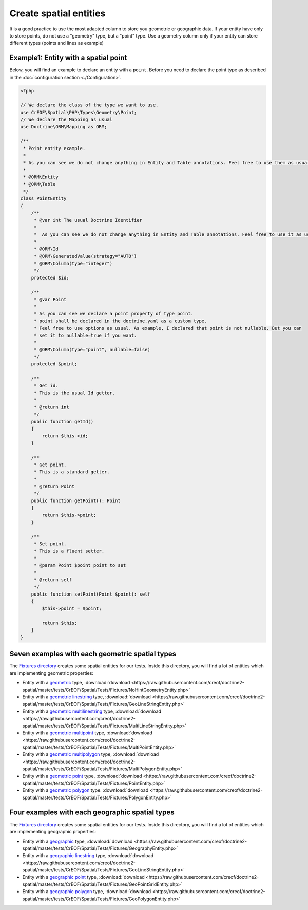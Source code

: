 Create spatial entities
=======================

It is a good practice to use the most adapted column to store you geometric or geographic data.
If your entity have only to store points, do not use a "geometry" type, but a "point" type.
Use a geometry column only if your entity can store different types (points and lines as example)

Example1: Entity with a spatial point
-------------------------------------

Below, you will find an example to declare an entity with a ``point``. Before you need to declare the point type as
described in the :doc:`configuration section <./Configuration>`.

.. code-block:: php

    <?php

    // We declare the class of the type we want to use.
    use CrEOF\Spatial\PHP\Types\Geometry\Point;
    // We declare the Mapping as usual
    use Doctrine\ORM\Mapping as ORM;

    /**
     * Point entity example.
     *
     * As you can see we do not change anything in Entity and Table annotations. Feel free to use them as usual.
     *
     * @ORM\Entity
     * @ORM\Table
     */
    class PointEntity
    {
        /**
         * @var int The usual Doctrine Identifier
         *
         *  As you can see we do not change anything in Entity and Table annotations. Feel free to use it as usual.
         *
         * @ORM\Id
         * @ORM\GeneratedValue(strategy="AUTO")
         * @ORM\Column(type="integer")
         */
        protected $id;

        /**
         * @var Point
         *
         * As you can see we declare a point property of type point.
         * point shall be declared in the doctrine.yaml as a custom type.
         * Feel free to use options as usual. As example, I declared that point is not nullable. But you can
         * set it to nullable=true if you want.
         *
         * @ORM\Column(type="point", nullable=false)
         */
        protected $point;

        /**
         * Get id.
         * This is the usual Id getter.
         *
         * @return int
         */
        public function getId()
        {
            return $this->id;
        }

        /**
         * Get point.
         * This is a standard getter.
         *
         * @return Point
         */
        public function getPoint(): Point
        {
            return $this->point;
        }

        /**
         * Set point.
         * This is a fluent setter.
         *
         * @param Point $point point to set
         *
         * @return self
         */
        public function setPoint(Point $point): self
        {
            $this->point = $point;

            return $this;
        }
    }

Seven examples with each geometric spatial types
---------------------------------------------------------------

The `Fixtures directory`_ creates some spatial entities for our tests. Inside this directory, you will find a lot of 
entities which are implementing geometric properties:

* Entity with a `geometric`_ type, :download:`download <https://raw.githubusercontent.com/creof/doctrine2-spatial/master/tests/CrEOF/Spatial/Tests/Fixtures/NoHintGeometryEntity.php>`
* Entity with a `geometric linestring`_ type, :download:`download <https://raw.githubusercontent.com/creof/doctrine2-spatial/master/tests/CrEOF/Spatial/Tests/Fixtures/GeoLineStringEntity.php>`
* Entity with a `geometric multilinestring`_  type, :download:`download <https://raw.githubusercontent.com/creof/doctrine2-spatial/master/tests/CrEOF/Spatial/Tests/Fixtures/MultiLineStringEntity.php>`
* Entity with a `geometric multipoint`_  type, :download:`download <https://raw.githubusercontent.com/creof/doctrine2-spatial/master/tests/CrEOF/Spatial/Tests/Fixtures/MultiPointEntity.php>`
* Entity with a `geometric multipolygon`_ type, :download:`download <https://raw.githubusercontent.com/creof/doctrine2-spatial/master/tests/CrEOF/Spatial/Tests/Fixtures/MultiPolygonEntity.php>`
* Entity with a `geometric point`_ type, :download:`download <https://raw.githubusercontent.com/creof/doctrine2-spatial/master/tests/CrEOF/Spatial/Tests/Fixtures/PointEntity.php>`
* Entity with a `geometric polygon`_ type. :download:`download <https://raw.githubusercontent.com/creof/doctrine2-spatial/master/tests/CrEOF/Spatial/Tests/Fixtures/PolygonEntity.php>`

Four examples with each geographic spatial types
---------------------------------------------------------------

The `Fixtures directory`_ creates some spatial entities for our tests. Inside this directory, you will find a lot of
entities which are implementing geographic properties:

* Entity with a `geographic`_ type, :download:`download <https://raw.githubusercontent.com/creof/doctrine2-spatial/master/tests/CrEOF/Spatial/Tests/Fixtures/GeographyEntity.php>`
* Entity with a `geographic linestring`_ type, :download:`download <https://raw.githubusercontent.com/creof/doctrine2-spatial/master/tests/CrEOF/Spatial/Tests/Fixtures/GeoLineStringEntity.php>`
* Entity with a `geographic point`_  type, :download:`download <https://raw.githubusercontent.com/creof/doctrine2-spatial/master/tests/CrEOF/Spatial/Tests/Fixtures/GeoPointSridEntity.php>`
* Entity with a `geographic polygon`_  type, :download:`download <https://raw.githubusercontent.com/creof/doctrine2-spatial/master/tests/CrEOF/Spatial/Tests/Fixtures/GeoPolygonEntity.php>`

.. _Fixtures directory: https://github.com/creof/doctrine2-spatial/tree/master/tests/CrEOF/Spatial/Tests/Fixtures
.. _geographic: https://github.com/creof/doctrine2-spatial/tree/master/tests/CrEOF/Spatial/Tests/Fixtures/GeographyEntity.php
.. _geographic linestring: https://github.com/creof/doctrine2-spatial/tree/master/tests/CrEOF/Spatial/Tests/Fixtures/GeoLineStringEntity.php
.. _geographic point: https://github.com/creof/doctrine2-spatial/tree/master/tests/CrEOF/Spatial/Tests/Fixtures/GeoPointSridEntity.php
.. _geographic polygon: https://github.com/creof/doctrine2-spatial/tree/master/tests/CrEOF/Spatial/Tests/Fixtures/GeoPolygonEntity.php
.. _geometric: https://github.com/creof/doctrine2-spatial/tree/master/tests/CrEOF/Spatial/Tests/Fixtures/NoHintGeometryEntity.php
.. _geometric linestring: https://github.com/creof/doctrine2-spatial/tree/master/tests/CrEOF/Spatial/Tests/Fixtures/GeoLineStringEntity.php
.. _geometric multilinestring: https://github.com/creof/doctrine2-spatial/tree/master/tests/CrEOF/Spatial/Tests/Fixtures/MultiLineStringEntity.php
.. _geometric multipoint: https://github.com/creof/doctrine2-spatial/tree/master/tests/CrEOF/Spatial/Tests/Fixtures/MultiPointEntity.php
.. _geometric multipolygon: https://github.com/creof/doctrine2-spatial/tree/master/tests/CrEOF/Spatial/Tests/Fixtures/MultiPolygonEntity.php
.. _geometric point: https://github.com/creof/doctrine2-spatial/tree/master/tests/CrEOF/Spatial/Tests/Fixtures/PointEntity.php
.. _geometric polygon: https://github.com/creof/doctrine2-spatial/tree/master/tests/CrEOF/Spatial/Tests/Fixtures/PolygonEntity.php

